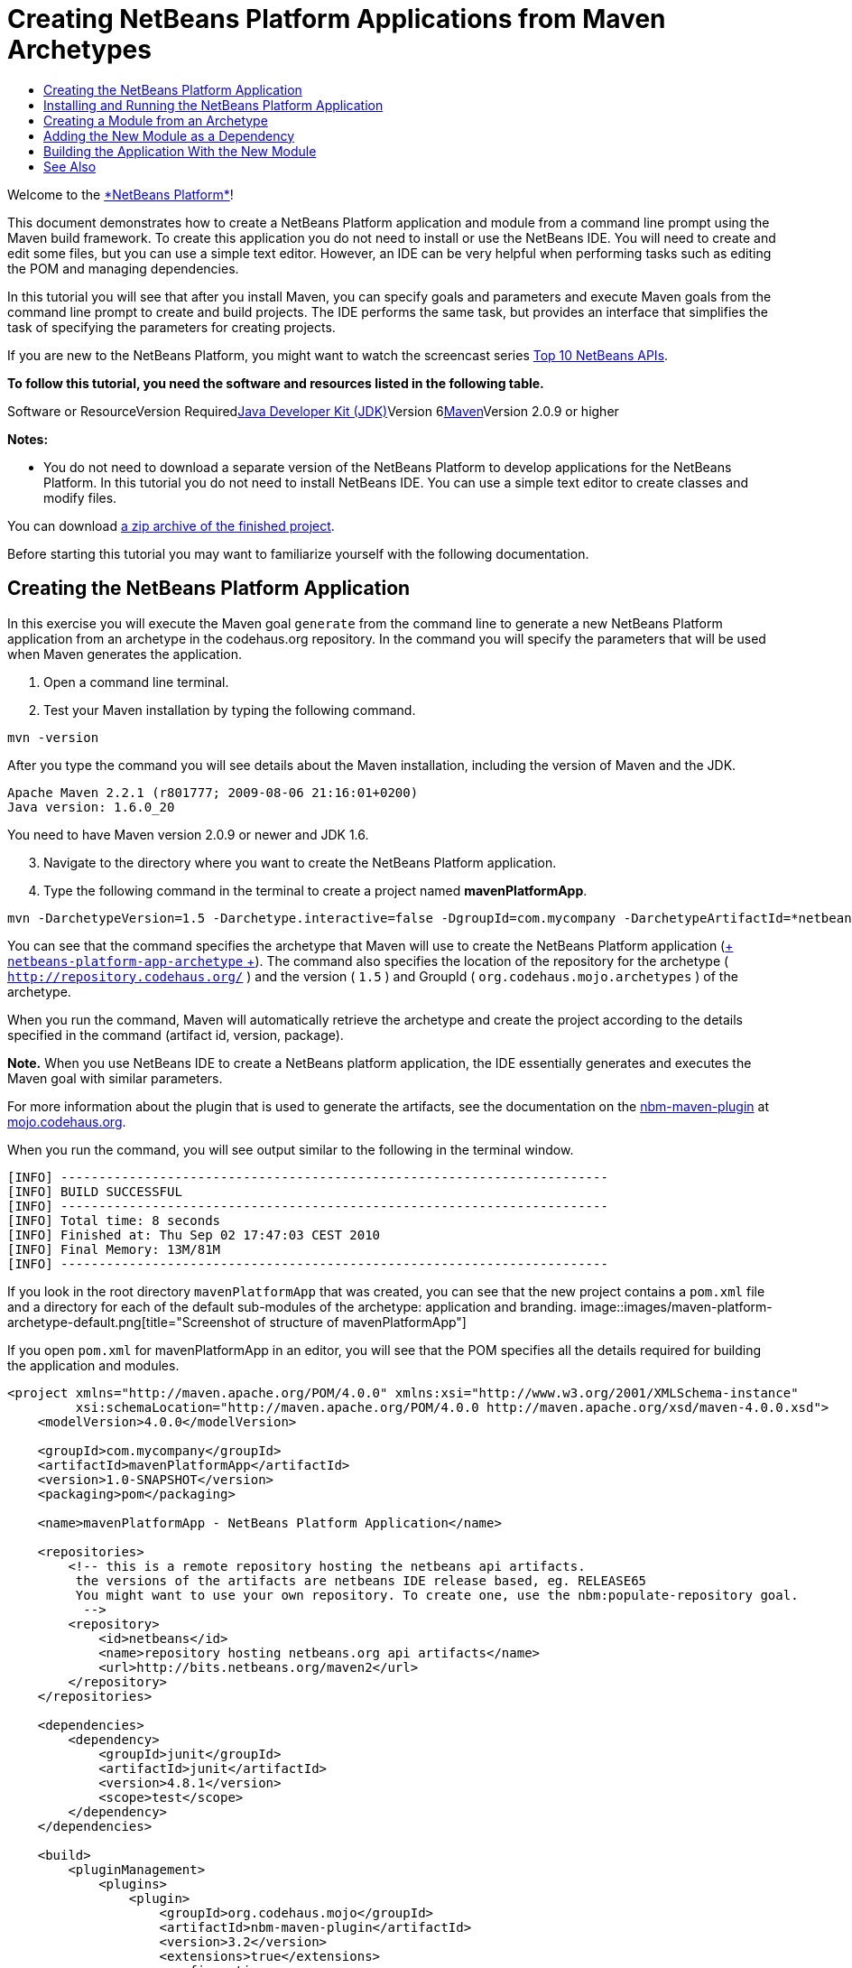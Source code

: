 // 
//     Licensed to the Apache Software Foundation (ASF) under one
//     or more contributor license agreements.  See the NOTICE file
//     distributed with this work for additional information
//     regarding copyright ownership.  The ASF licenses this file
//     to you under the Apache License, Version 2.0 (the
//     "License"); you may not use this file except in compliance
//     with the License.  You may obtain a copy of the License at
// 
//       http://www.apache.org/licenses/LICENSE-2.0
// 
//     Unless required by applicable law or agreed to in writing,
//     software distributed under the License is distributed on an
//     "AS IS" BASIS, WITHOUT WARRANTIES OR CONDITIONS OF ANY
//     KIND, either express or implied.  See the License for the
//     specific language governing permissions and limitations
//     under the License.
//

= Creating NetBeans Platform Applications from Maven Archetypes
:jbake-type: platform-tutorial
:jbake-tags: tutorials 
:jbake-status: published
:syntax: true
:source-highlighter: pygments
:toc: left
:toc-title:
:icons: font
:experimental:
:description: Creating NetBeans Platform Applications from Maven Archetypes - Apache NetBeans
:keywords: Apache NetBeans Platform, Platform Tutorials, Creating NetBeans Platform Applications from Maven Archetypes

Welcome to the link:https://platform.netbeans.org/[+*NetBeans Platform*+]!

This document demonstrates how to create a NetBeans Platform application and module from a command line prompt using the Maven build framework. To create this application you do not need to install or use the NetBeans IDE. You will need to create and edit some files, but you can use a simple text editor. However, an IDE can be very helpful when performing tasks such as editing the POM and managing dependencies.

In this tutorial you will see that after you install Maven, you can specify goals and parameters and execute Maven goals from the command line prompt to create and build projects. The IDE performs the same task, but provides an interface that simplifies the task of specifying the parameters for creating projects.

If you are new to the NetBeans Platform, you might want to watch the screencast series link:https://platform.netbeans.org/tutorials/nbm-10-top-apis.html[+Top 10 NetBeans APIs+].



*To follow this tutorial, you need the software and resources listed in the following table.*

Software or ResourceVersion Requiredlink:http://java.sun.com/javase/downloads/index.jsp[+Java Developer Kit (JDK)+]Version 6link:http://maven.apache.org/[+Maven+]Version 2.0.9 or higher

*Notes:*

* You do not need to download a separate version of the NetBeans Platform to develop applications for the NetBeans Platform. In this tutorial you do not need to install NetBeans IDE. You can use a simple text editor to create classes and modify files.

You can download link:https://netbeans.org/projects/samples/downloads/download/Samples/Platform/mavenPlatformApp.zip[+a zip archive of the finished project+].

Before starting this tutorial you may want to familiarize yourself with the following documentation.



== Creating the NetBeans Platform Application

In this exercise you will execute the Maven goal  ``generate``  from the command line to generate a new NetBeans Platform application from an archetype in the codehaus.org repository. In the command you will specify the parameters that will be used when Maven generates the application.


[start=1]
1. Open a command line terminal.

[start=2]
2. Test your Maven installation by typing the following command.

[source,java]
----

mvn -version
----

After you type the command you will see details about the Maven installation, including the version of Maven and the JDK.


[source,java]
----

Apache Maven 2.2.1 (r801777; 2009-08-06 21:16:01+0200)
Java version: 1.6.0_20

----

You need to have Maven version 2.0.9 or newer and JDK 1.6.


[start=3]
3. Navigate to the directory where you want to create the NetBeans Platform application.

[start=4]
4. Type the following command in the terminal to create a project named *mavenPlatformApp*.

[source,java]
----

mvn -DarchetypeVersion=1.5 -Darchetype.interactive=false -DgroupId=com.mycompany -DarchetypeArtifactId=*netbeans-platform-app-archetype* -DarchetypeRepository=http://repository.codehaus.org/ -Dversion=1.0-SNAPSHOT -DarchetypeGroupId=org.codehaus.mojo.archetypes -Dpackage=com.mycompany.mavenplatformapp -DartifactId=mavenPlatformApp --batch-mode org.apache.maven.plugins:maven-archetype-plugin:2.0-alpha-4:generate
----

You can see that the command specifies the archetype that Maven will use to create the NetBeans Platform application (link:http://mvnrepository.com/artifact/org.codehaus.mojo.archetypes/netbeans-platform-app-archetype[+ ``netbeans-platform-app-archetype`` +]). The command also specifies the location of the repository for the archetype ( ``http://repository.codehaus.org/`` ) and the version ( ``1.5`` ) and GroupId ( ``org.codehaus.mojo.archetypes`` ) of the archetype.

When you run the command, Maven will automatically retrieve the archetype and create the project according to the details specified in the command (artifact id, version, package).

*Note.* When you use NetBeans IDE to create a NetBeans platform application, the IDE essentially generates and executes the Maven goal with similar parameters.

For more information about the plugin that is used to generate the artifacts, see the documentation on the link:http://mojo.codehaus.org/nbm-maven-plugin/[+nbm-maven-plugin+] at link:http://mojo.codehaus.org/[+mojo.codehaus.org+].

When you run the command, you will see output similar to the following in the terminal window.


[source,java]
----

[INFO] ------------------------------------------------------------------------
[INFO] BUILD SUCCESSFUL
[INFO] ------------------------------------------------------------------------
[INFO] Total time: 8 seconds
[INFO] Finished at: Thu Sep 02 17:47:03 CEST 2010
[INFO] Final Memory: 13M/81M
[INFO] ------------------------------------------------------------------------

----

If you look in the root directory  ``mavenPlatformApp``  that was created, you can see that the new project contains a  ``pom.xml``  file and a directory for each of the default sub-modules of the archetype: application and branding. 
image::images/maven-platform-archetype-default.png[title="Screenshot of structure of mavenPlatformApp"]

If you open  ``pom.xml``  for mavenPlatformApp in an editor, you will see that the POM specifies all the details required for building the application and modules.


[source,xml]
----

<project xmlns="http://maven.apache.org/POM/4.0.0" xmlns:xsi="http://www.w3.org/2001/XMLSchema-instance"
         xsi:schemaLocation="http://maven.apache.org/POM/4.0.0 http://maven.apache.org/xsd/maven-4.0.0.xsd">
    <modelVersion>4.0.0</modelVersion>

    <groupId>com.mycompany</groupId>
    <artifactId>mavenPlatformApp</artifactId>
    <version>1.0-SNAPSHOT</version>
    <packaging>pom</packaging>

    <name>mavenPlatformApp - NetBeans Platform Application</name>

    <repositories>
        <!-- this is a remote repository hosting the netbeans api artifacts.
         the versions of the artifacts are netbeans IDE release based, eg. RELEASE65
         You might want to use your own repository. To create one, use the nbm:populate-repository goal.
          -->
        <repository>
            <id>netbeans</id>
            <name>repository hosting netbeans.org api artifacts</name>
            <url>http://bits.netbeans.org/maven2</url>
        </repository>
    </repositories>

    <dependencies>
        <dependency>
            <groupId>junit</groupId>
            <artifactId>junit</artifactId>
            <version>4.8.1</version>
            <scope>test</scope>
        </dependency>
    </dependencies>

    <build>
        <pluginManagement>
            <plugins>
                <plugin>
                    <groupId>org.codehaus.mojo</groupId>
                    <artifactId>nbm-maven-plugin</artifactId>
                    <version>3.2</version>
                    <extensions>true</extensions>
                    <configuration>
                        <brandingToken>${brandingToken}</brandingToken>
                        <cluster>foobar</cluster>
                    </configuration>
                </plugin>

                <plugin>
                    <!-- netbeans modules in 6.9+ are 1.6 compatible -->
                    <groupId>org.apache.maven.plugins</groupId>
                    <artifactId>maven-compiler-plugin</artifactId>
                    <version>2.3</version>
                    <configuration>
                        <source>1.6</source>
                        <target>1.6</target>
                    </configuration>
                </plugin>
            </plugins>
        </pluginManagement>
    </build>

    <modules>
        <module>branding</module>
        <module>application</module>
    </modules>

    <properties>
        <netbeans.version>RELEASE691</netbeans.version>
        <brandingToken>foo</brandingToken>
    </properties>
</project>
----

If you look at the  ``<properties>``  element, you can see that the version of the NetBeans platform is specified as  ``RELEASE691`` . In the POM of your sub-modules, you can specify  ``${netbeans.version}``  as the version and the module will use the version specified in the parent POM project. The enables you to easily update the NetBeans platform version for all the project's sub-modules. Later in this tutorial you will modify the default version generated in the POM by the archetype to specify  ``${netbeans.version}`` .


== Installing and Running the NetBeans Platform Application

In this exercise you will run the Maven  ``install``  goal from the command line to build the application and copy the artifacts in your local repository. The NetBeans Platform application is a multi-module application. You will use the  ``reactor``  mechanism in Maven to build the application project and the project's dependencies. After you build the application you will execute the  ``run-platform``  goal to launch the application.


[start=1]
1. Navigate to the  ``mavenPlatformApp``  directory and type the following command to build the project.

[source,java]
----

mvn --projects com.mycompany:application --also-make install
----


[start=2]
2. After you build the application, navigate to the  ``application``  directory and type the following command to launch the application.

[source,java]
----

mvn nbm:run-platform
----

When you run the  ``nbm-maven-plugin``  with the  ``run-platform``  goal, Maven will launch the branded NetBeans platform application.
image::images/maven-command-platform-default.png[title="Screenshot of default application"]

For more information of how to create and build multi-module projects, see the link:http://maven.apache.org/guides/mini/guide-multiple-modules.html[+Maven - Guide to Working with Multiple Modules+] at link:http://maven.apache.org/[+maven.apache.org+].

For more information about the  ``nbm-maven-plugin`` , see the documentation on the  ``link:http://mojo.codehaus.org/nbm-maven-plugin/[+nbm-maven-plugin+]``  and the  ``link:http://mojo.codehaus.org/nbm-maven-plugin/run-platform-mojo.html[+run-platform+]``  goal at link:http://mojo.codehaus.org[+mojo.codehaus.org+].

You have now successfully created and launched your NetBeans Platform application. The default branding elements are located in the  ``branding``  sub-module that was generated according to the archetype. The NetBeans IDE provides tools and wizards that can help you to modify the branding elements.

In the next section you will create a new module for the application.


== Creating a Module from an Archetype

You will now create a new module that is named mavenPlatformModuleA in the  ``mavenPlatformApp``  directory. In the same way that you created the NetBeans Platform application, you will run a Maven command from the command line and use the module archetype  ``nbm-archetype`` .

After you create the module, you will use a text editor to create a simple class in the module and then modify the module's  ``layer.xml``  and  ``bundle.properties``  files. You will then build the module to install the module in the local repository.


[start=1]
1. Navigate to the  ``mavenPlatformApp``  directory in the command line terminal and type and run the following command:

[source,java]
----

mvn -DarchetypeVersion=1.4 -Darchetype.interactive=false -DgroupId=com.mycompany -DarchetypeArtifactId=*nbm-archetype* -DarchetypeRepository=http://repository.codehaus.org/ -Dversion=1.0-SNAPSHOT -DarchetypeGroupId=org.codehaus.mojo.archetypes -Dpackage=com.mycompany.mavenplatformmodulea -DartifactId=mavenPlatformModuleA --batch-mode org.apache.maven.plugins:maven-archetype-plugin:2.0-alpha-4:generate
----

You can see that the command specifies  ``nbm-archetype`` . The archetype will be retrieved from the codehaus remote repository.

When you run the command, you will see output similar to the following in the terminal window.


[source,java]
----

[INFO] Scanning for projects...
[INFO] Reactor build order:
[INFO]   mavenPlatformApp - NetBeans Platform Application
[INFO]   mavenPlatformApp - Platform application branding resources
[INFO]   mavenPlatformApp - NetBeans Platform based application
[INFO] ------------------------------------------------------------------------
[INFO] Building mavenPlatformApp - NetBeans Platform Application
[INFO]    task-segment: [org.apache.maven.plugins:maven-archetype-plugin:2.0-alpha-4:generate] (aggregator-style)
[INFO] ------------------------------------------------------------------------
[INFO] Preparing archetype:generate
[INFO] No goals needed for project - skipping
[INFO] Setting property: classpath.resource.loader.class => 'org.codehaus.plexus.velocity.ContextClassLoaderResourceLoader'.
[INFO] Setting property: velocimacro.messages.on => 'false'.
[INFO] Setting property: resource.loader => 'classpath'.
[INFO] Setting property: resource.manager.logwhenfound => 'false'.
[INFO] [archetype:generate {execution: default-cli}]
[INFO] Generating project in Batch mode
[INFO] Archetype defined by properties
[INFO] ------------------------------------------------------------------------
[INFO] BUILD SUCCESSFUL
[INFO] ------------------------------------------------------------------------
[INFO] Total time: 5 seconds
[INFO] Finished at: Fri Sep 03 15:01:42 CEST 2010
[INFO] Final Memory: 21M/81M
[INFO] ------------------------------------------------------------------------
            
----

If you look at the contents of the  ``mavenPlatformApp``  directory, you will see that the directory contains a new directory that is named  ``mavenPlatformModuleA`` . The new directory contains a  ``src``  directory and  ``pom.xml`` . The files  ``layer.xml``  and  ``bundle.properties``  were generated in the  ``resources/com/mycompany/mavenplatformmodulea``  directory.

image::images/maven-command-modulea.png[title="Screenshot of structure of mavenplatformmodulea"]

In the next step you will create a class in the  ``java/com/mycompany/mavenplatformmodulea``  directory.


[start=2]
2. Use a text editor to create the following class  ``HelloWorldAction.java``  in the  ``java/com/mycompany/mavenplatformmodulea``  directory.

[source,java]
----

package com.mycompany.mavenplatformmodulea;

import java.awt.event.ActionEvent;
import java.awt.event.ActionListener;
import org.openide.DialogDisplayer;
import org.openide.NotifyDescriptor;

public class HelloWorldAction implements ActionListener {

    @Override
    public void actionPerformed(ActionEvent e) {
        NotifyDescriptor d = new NotifyDescriptor.Message("hello...");
        DialogDisplayer.getDefault().notify(d);
    }

}
----


[start=3]
3. Use a text editor to edit the  ``layer.xml``  file in the  ``resources/com/mycompany/mavenplatformmodulea``  directory to modify the version of the filesystem DTD to version 1.2.

[source,xml]
----

<?xml version="1.0" encoding="UTF-8"?>
<!DOCTYPE filesystem PUBLIC "-//NetBeans//DTD Filesystem *1.2//EN*" "https://netbeans.org/dtds/*filesystem-1_2.dtd*">
<filesystem>

</filesystem>
----


[start=4]
4. Edit the  ``layer.xml``  file to add the following elements (in bold).

[source,xml]
----

<?xml version="1.0" encoding="UTF-8"?>
<!DOCTYPE filesystem PUBLIC "-//NetBeans//DTD Filesystem 1.2//EN" "https://netbeans.org/dtds/filesystem-1_2.dtd">
<filesystem>
    *<folder name="Actions">
        <folder name="Window">
            <file name="com-mycompany-mavenplatformmodulea-HelloWorldAction.instance">
                <attr name="delegate" newvalue="com.mycompany.mavenplatformmodulea.HelloWorldAction"/>
                <attr name="displayName" bundlevalue="com.mycompany.mavenplatformmodulea.Bundle#CTL_HelloWorldAction"/>
                <attr name="instanceCreate" methodvalue="org.openide.awt.Actions.alwaysEnabled"/>
            </file>
        </folder>
    </folder>
    <folder name="Menu">
        <folder name="Window">
            <file name="HelloWorldAction.shadow">
                <attr name="originalFile" stringvalue="Actions/Window/com-mycompany-mavenplatformmodulea-HelloWorldAction.instance"/>
            </file>
        </folder>
    </folder>*
</filesystem>
----

In this step you added a new item to the Window menu that will invoke  ``HelloWorldAction`` . You also specify the  ``bundle.properties``  file that specifies the display name for the new item.


[start=5]
5. Edit the  ``bundle.properties``  file in the  ``resources/com/mycompany/mavenplatformmodulea``  directory to add the following item (in bold) that specifies the name for the new Window menu item:

[source,java]
----

#OpenIDE-Module-Long-Description=
#OpenIDE-Module-Short-Description=
#OpenIDE-Module-Name=
*CTL_HelloWorldAction=Hello World*
----


[start=6]
6. Edit  ``pom.xml``  to make the following changes (in bold) to add a dependency on  ``org-openide-dialogs``  and modify the version of the  ``org-openide-util``  artifact.

[source,xml]
----

<dependencies>
    <dependency>
        <groupId>org.netbeans.api</groupId>
        <artifactId>org-openide-util</artifactId>
        *<version>${netbeans.version}</version>*
    </dependency>
    *<dependency>
        <groupId>org.netbeans.api</groupId>
        <artifactId>org-openide-dialogs</artifactId>
        <version>${netbeans.version}</version>
    </dependency>*
</dependencies>
----

You can use  ``${netbeans.version}``  to ensure that the versions of artifacts are consistent and can be easily updated by updating the  ``<netbeans.version>``  element in the POM of the parent project.


[start=7]
7. In the command line terminal, navigate to the  ``mavenPlatformModuleA``  directory and type and run the following command to build and install the module in the local repository.

[source,java]
----

mvn install
----

When you run the  ``install``  command, Maven builds the module and copies the JAR and NBM artifacts to the local repository.

Now that the artifact is in the local repository, you can add the artifact as a dependency of the platform application.


== Adding the New Module as a Dependency

In this section you will add the module as a dependency of the NetBeans Platform application by declaring the dependency in the POM of the application project.


[start=1]
1. Open the  ``pom.xml``  file in the  ``application``  directory in a text editor.

[start=2]
2. Declare the mavenplatformmodulea module as a dependency of the application by making the following changes (in bold) to the POM.

[source,xml]
----

 <dependencies>
    <dependency>
        <groupId>org.netbeans.cluster</groupId>
        <artifactId>platform</artifactId>
        <version>${netbeans.version}</version>
        <type>pom</type>
    </dependency>

    <dependency>
        <groupId>com.mycompany</groupId>
        <artifactId>branding</artifactId>
        <version>1.0-SNAPSHOT</version>
    </dependency>
    *<dependency>
        <groupId>com.mycompany</groupId>
        <artifactId>mavenPlatformModuleA</artifactId>
        <version>1.0-SNAPSHOT</version>
    </dependency>*
</dependencies>
----


== Building the Application With the New Module

You are now almost ready to launch the NetBeans Platform application with the new module installed. You first need to make sure that the new module is specified as a module of the parent POM project. You can then repeat the steps to build and launch the application.


[start=1]
1. Open the  ``pom.xml``  in the  ``mavenPlatformApp``  directory in a text editor.

[start=2]
2. Confirm that the new module is specified in the list of modules that are included with the application.

[source,xml]
----

<modules>
    <module>branding</module>
    <module>application</module>
    *<module>mavenPlatformModuleA</module>*
</modules>
----


[start=3]
3. Navigate to the  ``mavenPlatformApp``  directory in the command line terminal and type the following command to build the project.

[source,java]
----

mvn --projects com.mycompany:application --also-make install
----

When you run the command, you can see that the new module is included in the list of modules.


[source,java]
----

[INFO] Scanning for projects...
[INFO] Reactor build order:
[INFO]   mavenPlatformApp - NetBeans Platform Application
[INFO]   mavenPlatformApp - Platform application branding resources
[INFO]   mavenPlatformModuleA NetBeans Module
[INFO]   mavenPlatformApp - NetBeans Platform based application
----


[start=4]
4. Navigate to the  ``application``  directory and type the following command to launch the application.

[source,java]
----

mvn nbm:run-platform
----

When you run the command, Maven will launch the application with the new module.

You have now successfully added a new module to the application and launched the application. To confirm that the module was loaded when the application launched, choose Window > Hello World from the main menu of the application to open the new Message dialog box.
image::images/maven-command-hello-dialog.png[title="Screenshot of Message Dialog"]

You can download an archive containing the sources of this application from the following link:

* link:https://netbeans.org/projects/samples/downloads/download/Samples/Platform/mavenPlatformApp.zip[+mavenPlatformApp.zip+]

*Note.* To build and run the application from the archive, expand the archive and then execute the  ``install``  and  ``run-platform``  goals that are described above. Maven will automatically download any required artifacts to your local Maven repository.

This tutorial demonstrated how creating a NetBeans Platform application using Maven is not very different from creating an application using Ant. The major difference is understanding how the Maven POM controls how the application is assembled. For more examples on how to build NetBeans Platform applications and modules, see the tutorials listed in the link:https://netbeans.org/kb/trails/platform.html[+NetBeans Platform Learning Trail+].

 link:https://netbeans.org/about/contact_form.html?to=3&subject=Feedback:%20NetBeans%20Platform%20Application%20from%20Maven%20Archetypes[+ Send Us Your Feedback+]

 


== See Also

This document described how to use the Maven build framework to create a new NetBeans Platform application without using NetBeans IDE. For more information about creating and developing applications, see the following resources.

* link:https://platform.netbeans.org/tutorials/nbm-maven-quickstart.html[+NetBeans Platform Quick Start Using Maven+]
* link:https://netbeans.org/kb/trails/platform.html[+NetBeans Platform Learning Trail+]
* link:http://bits.netbeans.org/dev/javadoc/[+NetBeans API Javadoc+]

If you have any questions about the NetBeans Platform, feel free to write to the mailing list, dev@platform.netbeans.org, or view the link:https://netbeans.org/projects/platform/lists/dev/archive[+NetBeans Platform mailing list archive+].

